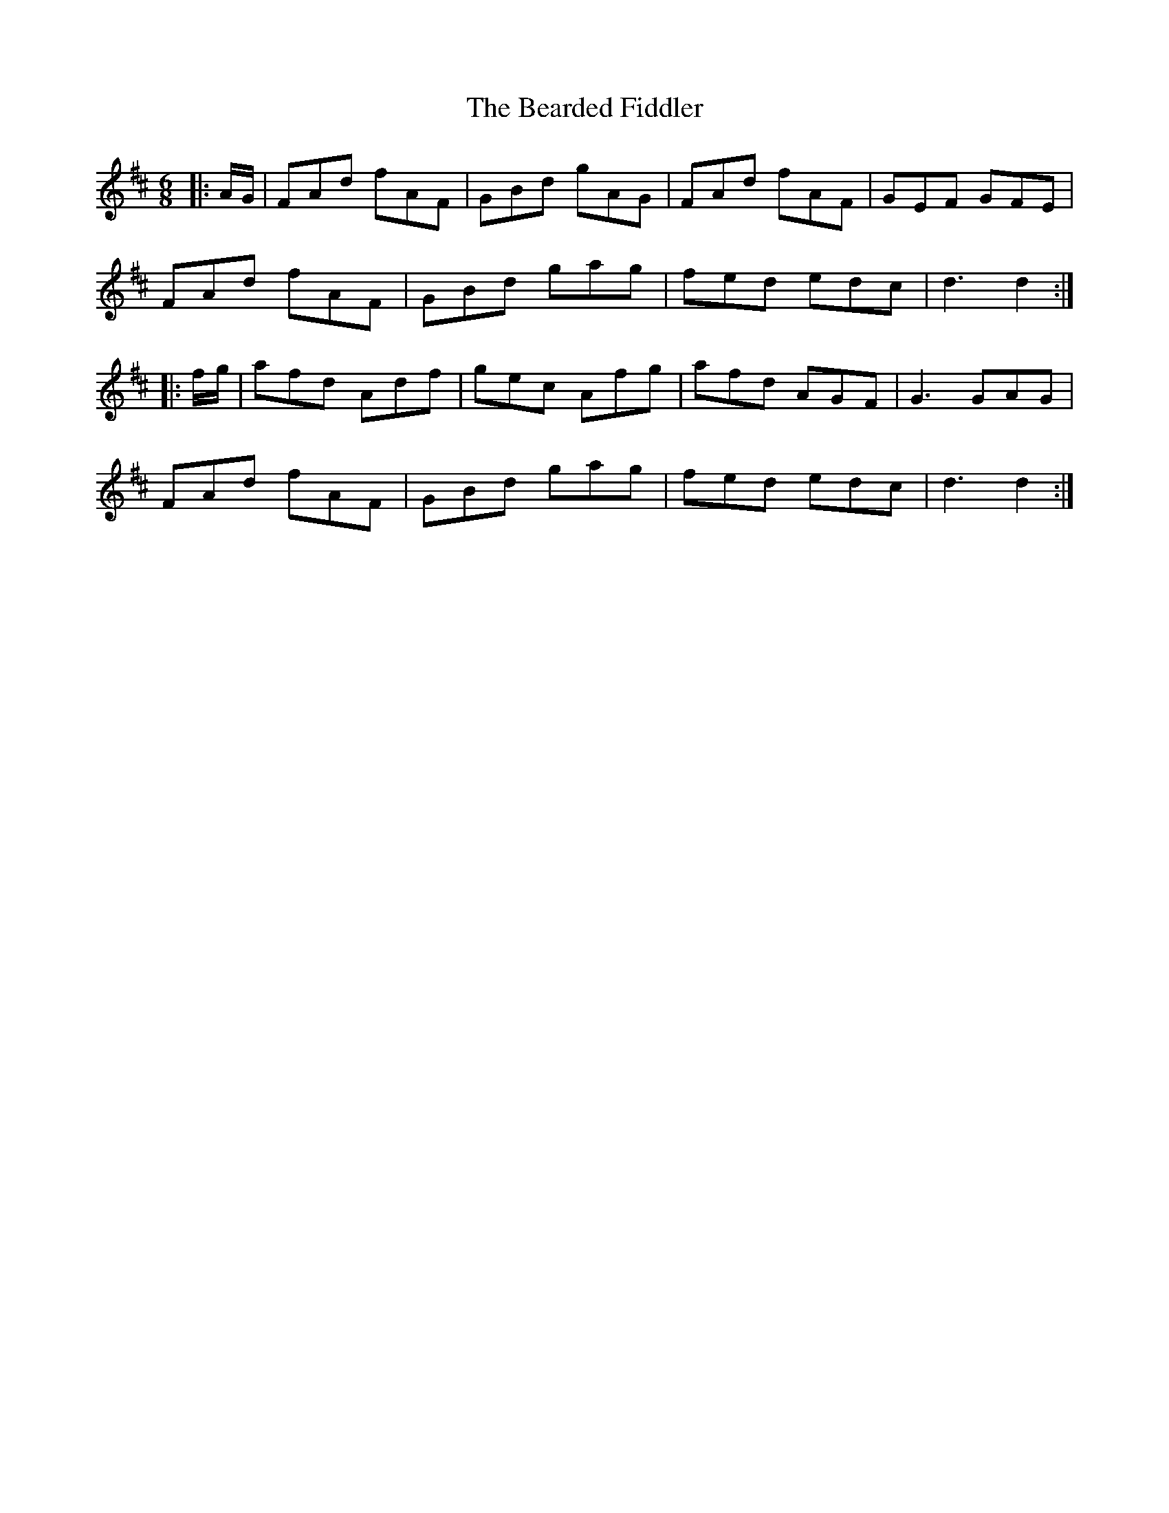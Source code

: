 X: 3105
T: Bearded Fiddler, The
R: jig
M: 6/8
K: Dmajor
|:A/G/|FAd fAF|GBd gAG|FAd fAF|GEF GFE|
FAd fAF|GBd gag|fed edc|d3 d2:|
|:f/g/|afd Adf|gec Afg|afd AGF|G3 GAG|
FAd fAF|GBd gag|fed edc|d3 d2:|


